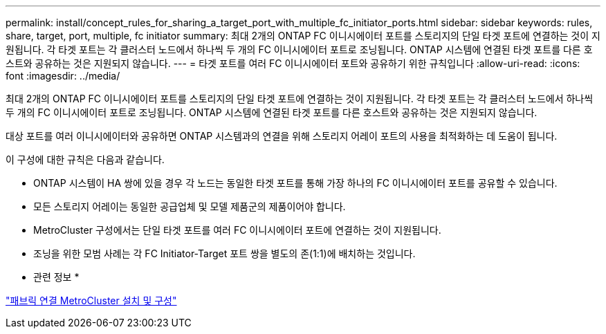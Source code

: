 ---
permalink: install/concept_rules_for_sharing_a_target_port_with_multiple_fc_initiator_ports.html 
sidebar: sidebar 
keywords: rules, share, target, port, multiple, fc initiator 
summary: 최대 2개의 ONTAP FC 이니시에이터 포트를 스토리지의 단일 타겟 포트에 연결하는 것이 지원됩니다. 각 타겟 포트는 각 클러스터 노드에서 하나씩 두 개의 FC 이니시에이터 포트로 조닝됩니다. ONTAP 시스템에 연결된 타겟 포트를 다른 호스트와 공유하는 것은 지원되지 않습니다. 
---
= 타겟 포트를 여러 FC 이니시에이터 포트와 공유하기 위한 규칙입니다
:allow-uri-read: 
:icons: font
:imagesdir: ../media/


[role="lead"]
최대 2개의 ONTAP FC 이니시에이터 포트를 스토리지의 단일 타겟 포트에 연결하는 것이 지원됩니다. 각 타겟 포트는 각 클러스터 노드에서 하나씩 두 개의 FC 이니시에이터 포트로 조닝됩니다. ONTAP 시스템에 연결된 타겟 포트를 다른 호스트와 공유하는 것은 지원되지 않습니다.

대상 포트를 여러 이니시에이터와 공유하면 ONTAP 시스템과의 연결을 위해 스토리지 어레이 포트의 사용을 최적화하는 데 도움이 됩니다.

이 구성에 대한 규칙은 다음과 같습니다.

* ONTAP 시스템이 HA 쌍에 있을 경우 각 노드는 동일한 타겟 포트를 통해 가장 하나의 FC 이니시에이터 포트를 공유할 수 있습니다.
* 모든 스토리지 어레이는 동일한 공급업체 및 모델 제품군의 제품이어야 합니다.
* MetroCluster 구성에서는 단일 타겟 포트를 여러 FC 이니시에이터 포트에 연결하는 것이 지원됩니다.
* 조닝을 위한 모범 사례는 각 FC Initiator-Target 포트 쌍을 별도의 존(1:1)에 배치하는 것입니다.


* 관련 정보 *

https://docs.netapp.com/us-en/ontap-metrocluster/install-fc/index.html["패브릭 연결 MetroCluster 설치 및 구성"]
